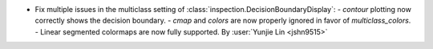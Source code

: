 - Fix multiple issues in the multiclass setting of :class:`inspection.DecisionBoundaryDisplay`:
  - `contour` plotting now correctly shows the decision boundary.
  - `cmap` and `colors` are now properly ignored in favor of `multiclass_colors`.
  - Linear segmented colormaps are now fully supported.
  By :user:`Yunjie Lin <jshn9515>`
